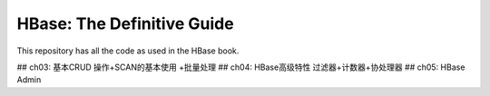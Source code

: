 ===========================
HBase: The Definitive Guide
===========================

This repository has all the code as used in the HBase book.

## ch03: 基本CRUD 操作+SCAN的基本使用 +批量处理
## ch04: HBase高级特性 过滤器+计数器+协处理器
## ch05: HBase Admin


